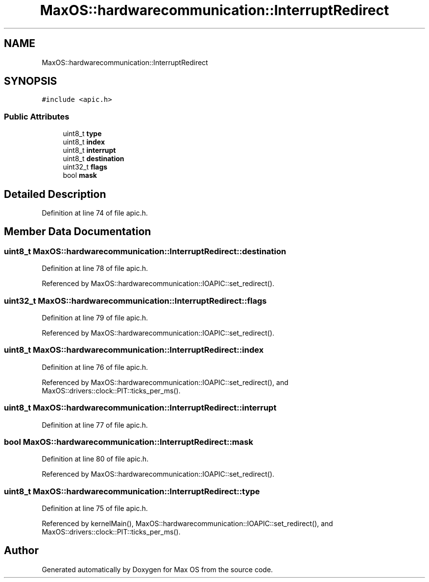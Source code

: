 .TH "MaxOS::hardwarecommunication::InterruptRedirect" 3 "Sat Mar 29 2025" "Version 0.1" "Max OS" \" -*- nroff -*-
.ad l
.nh
.SH NAME
MaxOS::hardwarecommunication::InterruptRedirect
.SH SYNOPSIS
.br
.PP
.PP
\fC#include <apic\&.h>\fP
.SS "Public Attributes"

.in +1c
.ti -1c
.RI "uint8_t \fBtype\fP"
.br
.ti -1c
.RI "uint8_t \fBindex\fP"
.br
.ti -1c
.RI "uint8_t \fBinterrupt\fP"
.br
.ti -1c
.RI "uint8_t \fBdestination\fP"
.br
.ti -1c
.RI "uint32_t \fBflags\fP"
.br
.ti -1c
.RI "bool \fBmask\fP"
.br
.in -1c
.SH "Detailed Description"
.PP 
Definition at line 74 of file apic\&.h\&.
.SH "Member Data Documentation"
.PP 
.SS "uint8_t MaxOS::hardwarecommunication::InterruptRedirect::destination"

.PP
Definition at line 78 of file apic\&.h\&.
.PP
Referenced by MaxOS::hardwarecommunication::IOAPIC::set_redirect()\&.
.SS "uint32_t MaxOS::hardwarecommunication::InterruptRedirect::flags"

.PP
Definition at line 79 of file apic\&.h\&.
.PP
Referenced by MaxOS::hardwarecommunication::IOAPIC::set_redirect()\&.
.SS "uint8_t MaxOS::hardwarecommunication::InterruptRedirect::index"

.PP
Definition at line 76 of file apic\&.h\&.
.PP
Referenced by MaxOS::hardwarecommunication::IOAPIC::set_redirect(), and MaxOS::drivers::clock::PIT::ticks_per_ms()\&.
.SS "uint8_t MaxOS::hardwarecommunication::InterruptRedirect::interrupt"

.PP
Definition at line 77 of file apic\&.h\&.
.SS "bool MaxOS::hardwarecommunication::InterruptRedirect::mask"

.PP
Definition at line 80 of file apic\&.h\&.
.PP
Referenced by MaxOS::hardwarecommunication::IOAPIC::set_redirect()\&.
.SS "uint8_t MaxOS::hardwarecommunication::InterruptRedirect::type"

.PP
Definition at line 75 of file apic\&.h\&.
.PP
Referenced by kernelMain(), MaxOS::hardwarecommunication::IOAPIC::set_redirect(), and MaxOS::drivers::clock::PIT::ticks_per_ms()\&.

.SH "Author"
.PP 
Generated automatically by Doxygen for Max OS from the source code\&.
